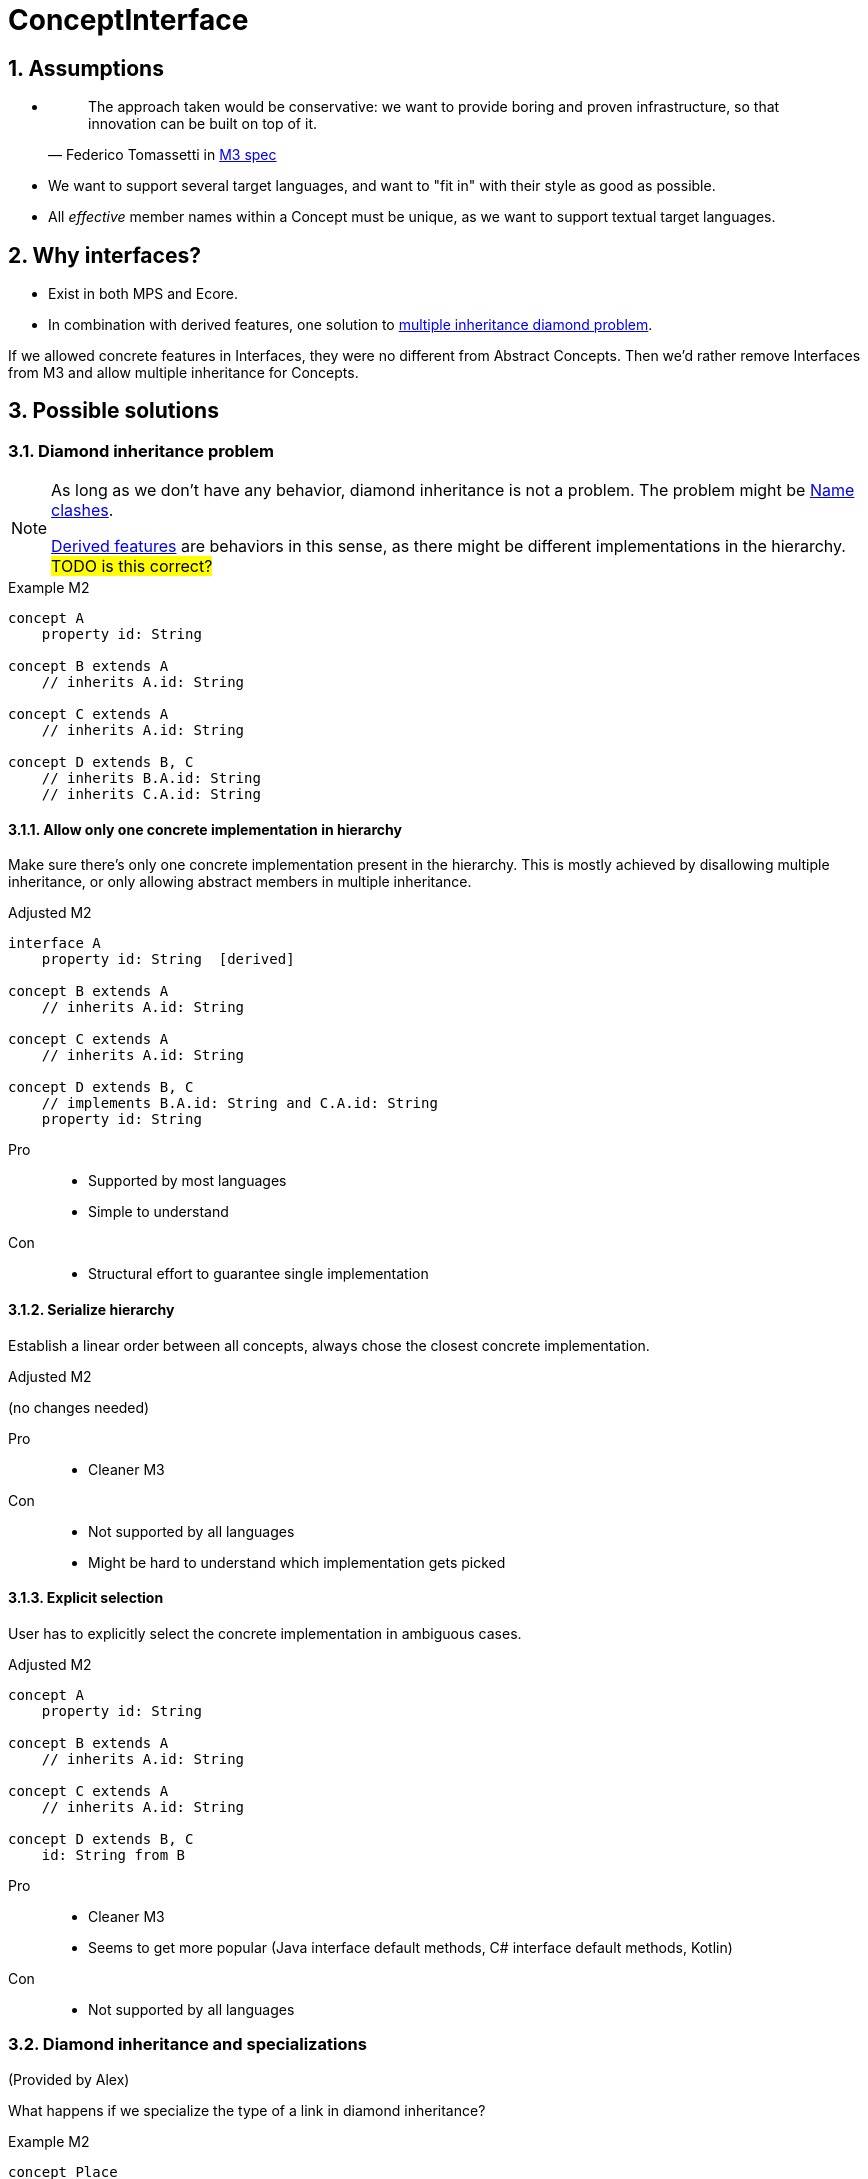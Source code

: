 = ConceptInterface
:sectnums:

== Assumptions
* {empty}
+
> The approach taken would be conservative: we want to provide boring and proven infrastructure, so that innovation can be built on top of it.
-- Federico Tomassetti in <<metametamodel.adoc#goals, M3 spec>>

* We want to support several target languages, and want to "fit in" with their style as good as possible.

* All _effective_ member names within a Concept must be unique, as we want to support textual target languages.

== Why interfaces?
* Exist in both MPS and Ecore.
* In combination with derived features, one solution to https://en.wikipedia.org/wiki/Multiple_inheritance#The_diamond_problem[multiple inheritance diamond problem].

If we allowed concrete features in Interfaces, they were no different from Abstract Concepts.
Then we'd rather remove Interfaces from M3 and allow multiple inheritance for Concepts.

== Possible solutions
=== Diamond inheritance problem
[NOTE]
====
As long as we don't have any behavior, diamond inheritance is not a problem.
The problem might be <<name-clashes>>.

<<derived, Derived features>> are behaviors in this sense, as there might be different implementations in the hierarchy.
#TODO is this correct?#
====

.Example M2
[source]
----
concept A
    property id: String

concept B extends A
    // inherits A.id: String

concept C extends A
    // inherits A.id: String

concept D extends B, C
    // inherits B.A.id: String
    // inherits C.A.id: String
----

==== Allow only one concrete implementation in hierarchy
Make sure there's only one concrete implementation present in the hierarchy.
This is mostly achieved by disallowing multiple inheritance, or only allowing abstract members in multiple inheritance.

.Adjusted M2
[source]
----
interface A
    property id: String  [derived]

concept B extends A
    // inherits A.id: String

concept C extends A
    // inherits A.id: String

concept D extends B, C
    // implements B.A.id: String and C.A.id: String
    property id: String
----

Pro::
* Supported by most languages
* Simple to understand

Con::
* Structural effort to guarantee single implementation

==== Serialize hierarchy
Establish a linear order between all concepts, always chose the closest concrete implementation.

.Adjusted M2
(no changes needed)

Pro::
* Cleaner M3

Con::
* Not supported by all languages
* Might be hard to understand which implementation gets picked

==== Explicit selection
User has to explicitly select the concrete implementation in ambiguous cases.

.Adjusted M2
[source]
----
concept A
    property id: String

concept B extends A
    // inherits A.id: String

concept C extends A
    // inherits A.id: String

concept D extends B, C
    id: String from B
----

Pro::
* Cleaner M3
* Seems to get more popular (Java interface default methods, C# interface default methods, Kotlin)

Con::
* Not supported by all languages

=== Diamond inheritance and specializations
(Provided by Alex)

What happens if we specialize the type of a link in diamond inheritance?

.Example M2
[source]
----
concept Place
    containment address: Address[1]

concept PrivatePlace extends Place
    containment homeAddress: PersonalAddress[1]     specializes Place.address

concept CompanyPlace extends Place
    containment factoryAddress: OfficeAddress[1]  specializes Place.address

concept FreelancerPlace extends PrivatePlace, CompanyPlace

concept Address

concept PersonalAddress extends Address

concept OfficeAddress extends Address
----

For `FreelancerPlace`, if we do _not_ "hide" original link (`address`) then it'll be unclear what to put into original `address` link (`PersonalAddress` or `OfficeAddress`).

If we do hide original link then there will be two "independent" links with different names, but internally working with the same original one, so storing instances into the original field.
In this case following code should throw exception:

[source]
----
freelancerPlace.homeAddress = <myHome>;
node<OfficeAddress> officeAddress = freelancerPlace.factoryAddress;
----

[#name-clashes]
=== Name clashes
What to do if we inherit two features with the same name, but different characteristics?

.Example M2
[source]
----
concept G extends E, F
    // inherits E.name: String[1]
    // inherits F.name: String[1]
    // effectively identical

    // inherits E.specialChild: Child[1]
    // inherits F.specialChild: SubChild[1]
    // maybe conflict in type


    // inherits E.child: Child[1]
    // inherits F.child: Child[0..1]
    // conflict in required

    // inherits E.id: String[1]
    // inherits F.id: Integer[1]
    // conflict in type

    // inherits E.target: Target[0..*]
    // inherits F.target: Target[1]
    // conflict in multiple

    // inherits property E.description: String[0..1]
    // inherits containment F.description: Description[0..1]
    // conflict in Feature kind

concept Child

concept SubChild extends Child

concept Target

concept E
    property name: String[1]
    containment specialChild: Child[1]

    containment child: Child[1]
    property id: String[1]
    reference target: Target[0..*]
    property description: String[0..1]

concept F
    property name: String[1]
    containment specialChild: SubChild[1]

    containment child: Child[0..1]
    property id: Integer[1]
    reference target: Target[1]
    containment description: Description[0..1]
----

==== Merge compatible names
If two names are _compatible_, consider them to be identical.
_Compatible_ might mean "equal in all characteristics" (e.g. `E.name` and `F.name`),
or "compatible in all characteristics" (e.g. in Java, an overridden method can have a more specific return type.)
Non-compatible names are invalid.

When defining _compatible_, we need to make sure to fulfil the contracts of the superclasses.
For example, if we considered _required_ characteristics `E.child: Child[1]` and `F.child: Child[0..1]` compatible by rule "stronger wins", we would violate the contract "G is an F, so I can write ``(myG as F).child = null``" (see also <<ex-special-unsound>>).


Pro::
* No additional effort for user
* Proven to work in many languages

Con::
* Might limit possible combinations: If `E` and `F` had very different ideas what to put in field `name` (and only accidentally use compatible features), `G` had to chose which semantics to follow.

[#_rename_conflicting_names]
==== Rename conflicting names
On name clashes, we have to rename all but one of the conflicts.

.Adjusted M2
[source]
----
// other concepts stay the same

concept G extends E, F
    // inherits E.name: String[1]
    // inherits F.name: String[1]
    // effectively identical, no action needed

    rename F.specialChild as specialSubChild
    rename E.child as optionalChild
    rename E.id as fqn
    rename E.target as targets
    rename F.description as complexDescription
----

Pro::
* Solves all possible cases

Con::
* Might be confusing to access the same value under different names:
+
[source]
----
myG.fqn = "a.b.c"
myE: E = myG
println(myE.id) // prints "a.b.c"
----

==== Require qualification
On name clashes, all access to conflicting names need to be qualified.
If the target language does not support this, the LIonWeb implementation would auto-rename.

.Usage in language that supports qualified member access
[source]
----
myG.<E>id = "a.b.c"
----

.Usage in language that does not support qualified member access
[source]
----
myG.E_id = "a.b.c"
----

Pro::
* No additional effort for the user
* Keeps similarity between accessing `E.id` and `G.id` (see _con_ of <<_rename_conflicting_names>>)

Con::
* Not supported by many languages
* If we wanted to be absolutely safe with auto-renaming, we would need to use fully qualified names:
+
[source]
----
package a
    concept X
        property name: String[0..1]

package b
    concept X
        property name: String[1]

package c
    concept Y extends a.X, b.X


myY.a_X_id = null
----

==== Disallow conflicts
Inheriting conflicting names is invalid.

Pro::
* Very easy to understand

Con::
* Seriously limits where we can apply inheritance, especially if we cannot change the super-concepts.


[[derived]]
== Why derived features?
Compromise between having arbitrary methods in M3 and supporting non-structural model access.

Example: <<ex-mix-decl-ref>>.

.Context
* <<metametamodel#derived, Description in M3 spec>>
* https://github.com/LIonWeb-org/organization/issues/6[How to represent DerivedFeature in M3? #6]

[[specialization]]
== Why specialization?
Simplified approximation of generics.

Example: <<ex-reuse-special>>

.Context
* <<metametamodel#specialization, Description in M3 spec>>
* https://github.com/LIonWeb-org/organization/issues/8[Which parts of a link can be specialized? #8]

== Examples

[[ex-set-name]]
=== Set name of all named things
Example by Federico: I want to be able to set the name of all named things.

.M2
[source]
----
interface INamed
    property name: String  [derived]

concept House implements INamed
    property name: String

concept Person implements INamed
    property name: String
----

.Desired usage
[source]
----
namedStuff: list<INamed> = { myHouse, myPerson }
foreach n in namedStuff
    n.name = "(unknown)"
----

[[ex-mix-decl-ref]]
=== Mix declarations and references
Example by Niko: I want to define small shapes inline in `ShapeContainer` and externalize complex shapes, but treat them uniformly.

.M2
[source]
----
interface Shape
    property name: String        [derived]
    reference sides: Side[0..*]  [derived]

concept InlineShape implements Shape
    property name: String
    containment sides: Side[0..*]

concept ExternalShapeRef implements Shape
    property name: String        [derived]
    reference sides: Side[0..*]  [derived]
    // source of derived features
    reference declaration: ComplexStandaloneShape

concept ComplexStandaloneShape implements Shape
    property name: String
    containment sides: Side[0..*]
    // a lot more

concept ShapeContainer
    containment shapes: Shape[0..*]
----

.Desired usage
[source]
----
maxSides: Integer = myShapeContainer.shapes.max(it -> it.sides.count)
----

[[ex-reuse-special]]
=== Reuse through specialization
Example by Niko: I want to reuse the complex logic about dependency resolution for all kinds of containers.
For example, a `House` can only be `nextTo` other houses in the same `HouseContainer` or in house containers mentioned in `HouseContainer.dependsOn`.

.M2
[source]
----
abstract concept Member
    property name: String

abstract concept Container
    reference dependsOn: Container[0..*]  //maybe [derived]
    containment members: Member[0..*]     //maybe [derived]


concept House extends Member
    reference nextTo: House

concept HouseContainer extends Container
    reference dependsOn: HouseContainer[0..*]  specializes Container.dependsOn
    containment houses: House[0..*]            specializes Container.members


concept Person extends Member
    reference parents: Person[0..*]

concept PersonContainer extends Container
    reference dependsOn: PersonContainer[0..*]  specializes Container.dependsOn
    containment persons: Person[0..*]           specializes Container.members
----

.Desired usage
[source]
----
foreach container in allMyContainers
    // generic access to all kind of Containers
    dependencies: list<Container> = container.dependsOn
    resolveComplexDependencies(dependencies)

    concept switch(container.concept)
        is PersonContainer pc
            // pc is known to be of concept PersonContainer, thus having a list of Persons
            somebody: Person = pc.persons.first
        is HouseContainer hc
            homeSweetHomes: list<House> = hc.houses
----

[[ex-special-unsound]]
=== Specialization leads to unsound typesystem
https://github.com/LIonWeb-org/organization/issues/8[Example by Sascha]

.M2
[source]
----
concept GreenTreeThing

concept Tree
    containment greenThings: GreenTreeThing[0..*]


conept Needle extends GreenTreeThing

concept NeedleTree extends Tree
    containment needles: Needle[0..*]  specializes Tree.greenThings
----

.Problematic usage
[source]
----
needleTree: NeedleTree = new NeedleTree()
tree: Tree = needleTree
tree.greenThings.add(new GreenTreeThing())
needle: Needle = needleTree.needles.last // ClassCastException: Cannot cast GreenTreeThing to Needle
----